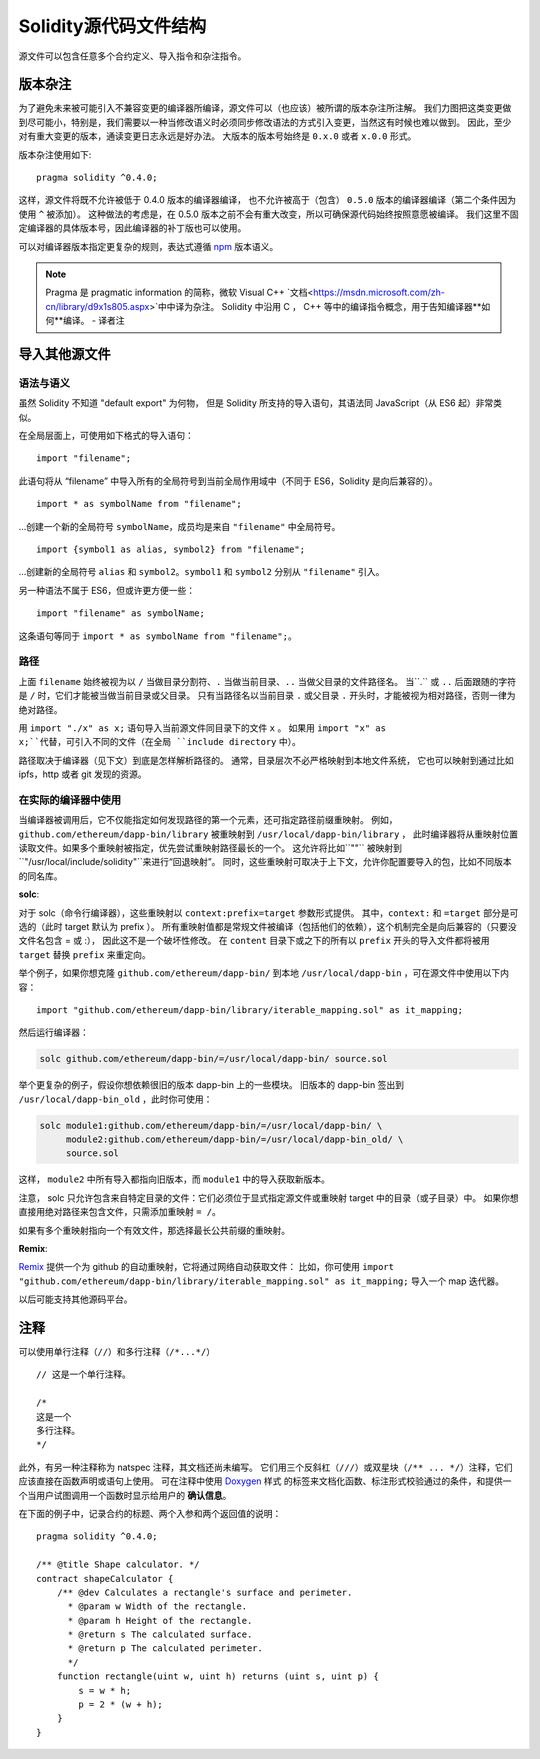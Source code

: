 ********************************
Solidity源代码文件结构
********************************

源文件可以包含任意多个合约定义、导入指令和杂注指令。 

.. index:: ! pragma, version

.. _version_pragma:

版本杂注
============================

为了避免未来被可能引入不兼容变更的编译器所编译，源文件可以（也应该）被所谓的版本杂注所注解。 
我们力图把这类变更做到尽可能小，特别是，我们需要以一种当修改语义时必须同步修改语法的方式引入变更，当然这有时候也难以做到。 
因此，至少对有重大变更的版本，通读变更日志永远是好办法。
大版本的版本号始终是 ``0.x.0`` 或者 ``x.0.0`` 形式。  

版本杂注使用如下::

  pragma solidity ^0.4.0;

这样，源文件将既不允许被低于 0.4.0 版本的编译器编译，
也不允许被高于（包含） ``0.5.0`` 版本的编译器编译（第二个条件因为使用 ``^`` 被添加）。 
这种做法的考虑是，在  0.5.0 版本之前不会有重大改变，所以可确保源代码始终按照意愿被编译。
我们这里不固定编译器的具体版本号，因此编译器的补丁版也可以使用。

可以对编译器版本指定更复杂的规则，表达式遵循 `npm <https://docs.npmjs.com/misc/semver>`_ 版本语义。

.. note::
  Pragma 是 pragmatic information 的简称，微软 Visual C++ `文档<https://msdn.microsoft.com/zh-cn/library/d9x1s805.aspx>`中中译为杂注。 
  Solidity 中沿用 C ， C++ 等中的编译指令概念，用于告知编译器**如何**编译。
  - 译者注

.. index:: source file, ! import

.. _import:

导入其他源文件
============================

语法与语义
--------------------

虽然 Solidity 不知道 "default export" 为何物，
但是 Solidity 所支持的导入语句，其语法同 JavaScript（从 ES6 起）非常类似。

在全局层面上，可使用如下格式的导入语句：
::

  import "filename";

此语句将从 “filename” 中导入所有的全局符号到当前全局作用域中（不同于 ES6，Solidity 是向后兼容的）。 

::

  import * as symbolName from "filename";

...创建一个新的全局符号 ``symbolName``，成员均是来自 ``"filename"`` 中全局符号。

::

  import {symbol1 as alias, symbol2} from "filename";

...创建新的全局符号 ``alias`` 和 ``symbol2``。``symbol1`` 和 ``symbol2`` 分别从 ``"filename"`` 引入。

另一种语法不属于 ES6，但或许更方便一些：

::

  import "filename" as symbolName;

这条语句等同于 ``import * as symbolName from "filename";``。

路径
-----

上面 ``filename`` 始终被视为以 ``/`` 当做目录分割符、``.`` 当做当前目录、``..`` 当做父目录的文件路径名。
当``.`` 或 ``..`` 后面跟随的字符是 ``/`` 时，它们才能被当做当前目录或父目录。
只有当路径名以当前目录 ``.`` 或父目录 ``.`` 开头时，才能被视为相对路径，否则一律为绝对路径。


用 ``import "./x" as x;`` 语句导入当前源文件同目录下的文件 ``x`` 。 
如果用 ``import "x" as x;``代替，可引入不同的文件（在全局 ``include directory`` 中）。

路径取决于编译器（见下文）到底是怎样解析路径的。
通常，目录层次不必严格映射到本地文件系统，
它也可以映射到通过比如 ipfs，http 或者 git 发现的资源。

在实际的编译器中使用
-----------------------

当编译器被调用后，它不仅能指定如何发现路径的第一个元素，还可指定路径前缀重映射。
例如，``github.com/ethereum/dapp-bin/library`` 被重映射到 ``/usr/local/dapp-bin/library`` ，
此时编译器将从重映射位置读取文件。如果多个重映射被指定，优先尝试重映射路径最长的一个。
这允许将比如``""`` 被映射到 ``"/usr/local/include/solidity"``来进行“回退映射”。
同时，这些重映射可取决于上下文，允许你配置要导入的包，比如不同版本的同名库。 

**solc**:

对于 solc（命令行编译器），这些重映射以 ``context:prefix=target`` 参数形式提供。
其中，``context:`` 和 ``=target`` 部分是可选的（此时 target 默认为 prefix ）。
所有重映射值都是常规文件被编译（包括他们的依赖），这个机制完全是向后兼容的（只要没文件名包含 = 或 :），
因此这不是一个破坏性修改。
在 ``content`` 目录下或之下的所有以 ``prefix`` 开头的导入文件都将被用 ``target`` 替换 ``prefix`` 来重定向。

举个例子，如果你想克隆 ``github.com/ethereum/dapp-bin/`` 到本地 ``/usr/local/dapp-bin`` ，可在源文件中使用以下内容：  

::

  import "github.com/ethereum/dapp-bin/library/iterable_mapping.sol" as it_mapping;

然后运行编译器：

.. code-block:: bash

  solc github.com/ethereum/dapp-bin/=/usr/local/dapp-bin/ source.sol

举个更复杂的例子，假设你想依赖很旧的版本 dapp-bin 上的一些模块。 
旧版本的 dapp-bin 签出到 ``/usr/local/dapp-bin_old`` ，此时你可使用：

.. code-block:: bash

  solc module1:github.com/ethereum/dapp-bin/=/usr/local/dapp-bin/ \
       module2:github.com/ethereum/dapp-bin/=/usr/local/dapp-bin_old/ \
       source.sol

这样， ``module2`` 中所有导入都指向旧版本，而 ``module1`` 中的导入获取新版本。

注意， solc 只允许包含来自特定目录的文件：它们必须位于显式指定源文件或重映射 target 中的目录（或子目录）中。
如果你想直接用绝对路径来包含文件，只需添加重映射 ``= /``。

如果有多个重映射指向一个有效文件，那选择最长公共前缀的重映射。

**Remix**:

`Remix <https://remix.ethereum.org/>`_ 提供一个为 github 的自动重映射，它将通过网络自动获取文件：
比如，你可使用 ``import "github.com/ethereum/dapp-bin/library/iterable_mapping.sol" as it_mapping;`` 导入一个 map 迭代器。

以后可能支持其他源码平台。


.. index:: ! comment, natspec

注释
========

可以使用单行注释（``//``）和多行注释（``/*...*/``）

::

  // 这是一个单行注释。

  /*
  这是一个
  多行注释。
  */


此外，有另一种注释称为 natspec 注释，其文档还尚未编写。 
它们用三个反斜杠（``///``）或双星块（``/** ... */``）注释，它们应该直接在函数声明或语句上使用。
可在注释中使用 `Doxygen <https://en.wikipedia.org/wiki/Doxygen>`_ 样式
的标签来文档化函数、标注形式校验通过的条件，和提供一个当用户试图调用一个函数时显示给用户的 **确认信息**。  

在下面的例子中，记录合约的标题、两个入参和两个返回值的说明：

::

    pragma solidity ^0.4.0;

    /** @title Shape calculator. */
    contract shapeCalculator {
        /** @dev Calculates a rectangle's surface and perimeter.
          * @param w Width of the rectangle.
          * @param h Height of the rectangle.
          * @return s The calculated surface.
          * @return p The calculated perimeter.
          */
        function rectangle(uint w, uint h) returns (uint s, uint p) {
            s = w * h;
            p = 2 * (w + h);
        }
    }

